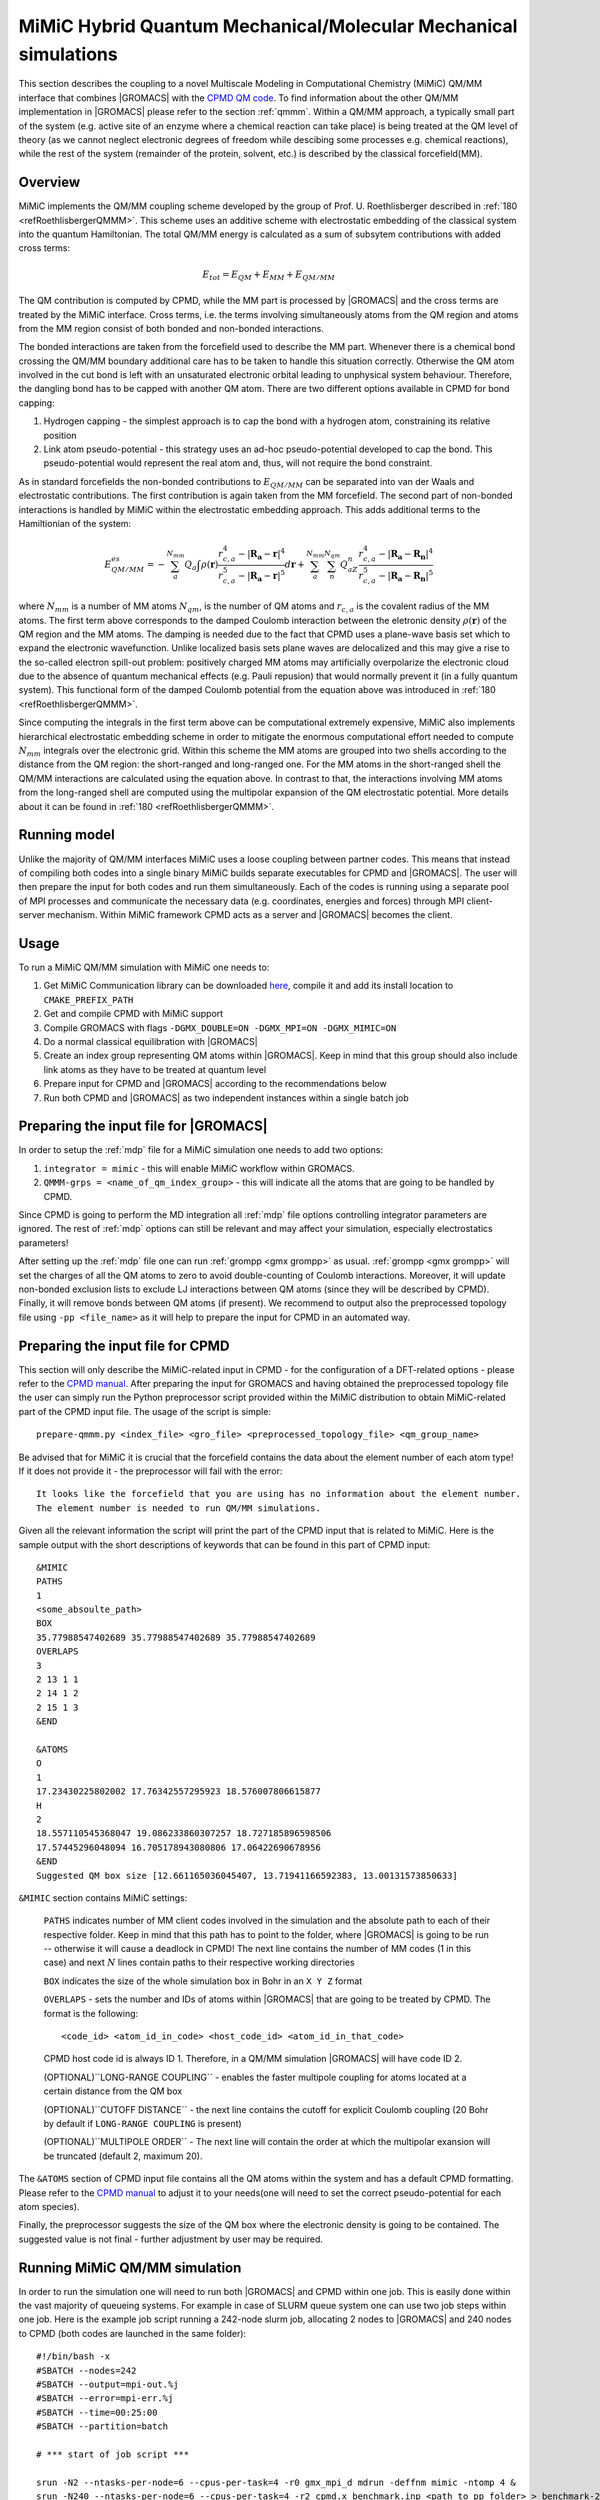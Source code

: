 .. _mimic:

MiMiC Hybrid Quantum Mechanical/Molecular Mechanical simulations
----------------------------------------------------------------

This section describes the coupling to a novel Multiscale Modeling
in Computational Chemistry (MiMiC) QM/MM interface
that combines |GROMACS| with the `CPMD QM code <http://cpmd.org/>`__.
To find information about the other QM/MM implementation in
|GROMACS| please refer to the section :ref:`qmmm`.
Within a QM/MM approach, a typically small part of the system
(e.g. active site of an enzyme where a chemical reaction can take place)
is being treated at the QM level of theory (as we cannot neglect electronic
degrees of freedom while descibing some processes e.g.  chemical 
reactions), while the rest of the system (remainder of the
protein, solvent, etc.) is described by the classical forcefield(MM).

Overview
^^^^^^^^
MiMiC implements the  QM/MM coupling scheme developed by the group
of Prof. U. Roethlisberger described in
\ :ref:`180 <refRoethlisbergerQMMM>`. This scheme uses an additive
scheme with electrostatic embedding of the classical system into
the quantum Hamiltonian. The total QM/MM energy is calculated as
a sum of subsytem contributions with added cross terms:

   .. math::

      E_{tot} = E_{QM}+E_{MM}+E_{QM/MM}

The QM contribution is computed by CPMD, while the MM part is
processed by |GROMACS| and the cross terms are treated by the
MiMiC interface. Cross terms, i.e. the terms involving simultaneously
atoms from the QM region and atoms from the MM region consist of
both bonded and non-bonded interactions. 

The bonded interactions are taken from the forcefield used to
describe the MM part. Whenever there is a chemical bond crossing
the QM/MM boundary additional care has to be taken to handle this
situation correctly. Otherwise the QM atom involved in the cut bond
is left with an unsaturated electronic orbital leading to
unphysical system behaviour. Therefore, the dangling bond has to be capped
with another QM atom. There are two different options available
in CPMD for bond capping:

#. Hydrogen capping - the simplest approach is to cap the bond with a
   hydrogen atom, constraining its relative position
   
#. Link atom pseudo-potential - this strategy uses an ad-hoc pseudo-potential
   developed to cap the bond. This pseudo-potential would represent the real
   atom and, thus, will not require the bond constraint.
   
As in standard forcefields the non-bonded contributions to :math:`E_{QM/MM}`
can be separated into van der Waals and electrostatic contributions.
The first contribution is again taken from the MM forcefield. The second
part of non-bonded interactions is handled by MiMiC within the
electrostatic embedding approach. This adds additional terms to the
Hamiltionian of the system:

   .. math::

      E_{QM/MM}^{es} = -\sum_a^{N_{mm}}Q_a\int\rho(\mathbf{r})\frac{r_{c,a}^4 
      - |\mathbf{R_a} - \mathbf{r}|^4}{r_{c,a}^5 - |\mathbf{R_a} - \mathbf{r}|^5}d\mathbf{r} 
      + \sum_a^{N_{mm}}\sum_n^{N_{qm}}Q_aZ_n
      \frac{r_{c,a}^4 - |\mathbf{R_a} - \mathbf{R_n}|^4}
      {r_{c,a}^5 - |\mathbf{R_a} - \mathbf{R_n}|^5}

where :math:`N_{mm}` is a number of MM atoms :math:`N_{qm}`, is the number of QM atoms
and :math:`r_{c,a}` is the covalent radius of the MM atoms. The first
term above corresponds to the damped Coulomb interaction between the
eletronic density :math:`\rho(\mathbf{r})` of the QM region and the MM
atoms. The damping is needed due to the fact that CPMD uses a plane-wave
basis set which to expand the electronic wavefunction. Unlike localized
basis sets plane waves are delocalized and this may give a rise to
the so-called electron spill-out problem: positively charged MM atoms
may artificially overpolarize the electronic cloud due to the absence
of quantum mechanical effects (e.g. Pauli repusion) that would normally
prevent it (in a fully quantum system). This functional form of the
damped Coulomb potential from the equation above was introduced in
\ :ref:`180 <refRoethlisbergerQMMM>`.

Since computing the integrals in the first term above can be computational
extremely expensive, MiMiC also implements hierarchical electrostatic
embedding scheme in order to mitigate the enormous computational effort
needed to compute :math:`N_mm` integrals over the electronic grid.
Within this scheme the MM atoms are grouped into two shells according
to the distance from the QM region: the short-ranged and long-ranged one.
For the MM atoms in the short-ranged shell the QM/MM interactions are
calculated using the equation above. In contrast to that, the interactions
involving MM atoms from the long-ranged shell are computed using
the multipolar expansion of the QM electrostatic potential.
More details about it can be found in \ :ref:`180 <refRoethlisbergerQMMM>`.


Running model
^^^^^^^^^^^^^

Unlike the majority of QM/MM interfaces MiMiC uses a loose coupling between
partner codes. This means that instead of compiling both codes into a
single binary MiMiC builds separate executables for CPMD and |GROMACS|.
The user will then prepare the input for both codes and run them simultaneously.
Each of the codes is running using a separate pool of MPI processes and 
communicate the necessary data (e.g. coordinates, energies and forces) 
through MPI client-server mechanism. Within MiMiC framework CPMD acts 
as a server and |GROMACS| becomes the client.

Usage
^^^^^
To run a MiMiC QM/MM simulation with MiMiC one needs to:

#. Get MiMiC Communication library can be downloaded `here
   <https://gitlab.com/MiMiC-projects/CommLib>`__,
   compile it and add its install location to ``CMAKE_PREFIX_PATH``
#. Get and compile CPMD with MiMiC support
#. Compile GROMACS with flags ``-DGMX_DOUBLE=ON -DGMX_MPI=ON -DGMX_MIMIC=ON``
#. Do a normal classical equilibration with |GROMACS|
#. Create an index group representing QM atoms within |GROMACS|.
   Keep in mind that this group should also include link atoms
   as they have to be treated at quantum level
#. Prepare input for CPMD and |GROMACS| according to the recommendations
   below
#. Run both CPMD and |GROMACS| as two independent instances within
   a single batch job

Preparing the input file for |GROMACS|
^^^^^^^^^^^^^^^^^^^^^^^^^^^^^^^^^^^^^^
In order to setup the :ref:`mdp` file for a MiMiC simulation one needs
to add two options:

#. ``integrator = mimic`` - this will enable MiMiC workflow within GROMACS.
#. ``QMMM-grps = <name_of_qm_index_group>`` - this will indicate all the atoms
   that are going to be handled by CPMD.

Since CPMD is going to perform the MD integration all :ref:`mdp`
file options controlling integrator parameters are ignored.
The rest of :ref:`mdp` options can still be relevant and may
affect your simulation, especially electrostatics parameters!

After setting up the :ref:`mdp` file one can run
:ref:`grompp <gmx grompp>` as usual. :ref:`grompp <gmx grompp>` will
set the charges of all the QM atoms to zero to avoid double-counting
of Coulomb interactions. Moreover, it will update non-bonded exclusion
lists to exclude LJ interactions between QM atoms (since they will
be described by CPMD). Finally, it will remove bonds between QM atoms
(if present). We recommend to output also the preprocessed topology
file using ``-pp <file_name>`` as it will help to prepare the input
for CPMD in an automated way.

Preparing the input file for CPMD
^^^^^^^^^^^^^^^^^^^^^^^^^^^^^^^^^
This section will only describe the MiMiC-related input in CPMD - for the
configuration of a DFT-related options - please refer to the `CPMD manual
<http://www.cpmd.org/downloadable-files/no-authentication/manual_v4_0_1.pdf>`__.
After preparing the input for GROMACS and having obtained the
preprocessed topology file the user can simply run the Python
preprocessor script provided within the MiMiC distribution to obtain
MiMiC-related part of the CPMD input file. The usage of the script is simple:

::

    prepare-qmmm.py <index_file> <gro_file> <preprocessed_topology_file> <qm_group_name>

Be advised that for MiMiC it is crucial that the forcefield contains the data about
the element number of each atom type! If it does not provide it - the preprocessor
will fail with the error:

::

    It looks like the forcefield that you are using has no information about the element number.
    The element number is needed to run QM/MM simulations.

Given all the relevant information the script will print the part of the CPMD
input that is related to MiMiC. Here is the sample output with the short
descriptions of keywords that can be found in this part of CPMD input:

::

    &MIMIC
    PATHS
    1
    <some_absoulte_path>
    BOX
    35.77988547402689 35.77988547402689 35.77988547402689
    OVERLAPS
    3
    2 13 1 1
    2 14 1 2
    2 15 1 3
    &END
    
    &ATOMS
    O
    1
    17.23430225802002 17.76342557295923 18.576007806615877
    H
    2
    18.557110545368047 19.086233860307257 18.727185896598506
    17.57445296048094 16.705178943080806 17.06422690678956
    &END
    Suggested QM box size [12.661165036045407, 13.71941166592383, 13.00131573850633]

``&MIMIC`` section contains MiMiC settings:

    ``PATHS`` indicates number of MM client codes involved in the simulation
    and the absolute path to each of their respective folder. Keep in mind
    that this path has to point to the folder, where |GROMACS| is going to
    be run -- otherwise it will cause a deadlock in CPMD! The next line
    contains the number of MM codes (1 in this case) and next :math:`N`
    lines contain paths to their respective working directories
    
    ``BOX`` indicates the size of the whole simulation box in Bohr in
    an ``X Y Z`` format

    ``OVERLAPS`` - sets the number and IDs of atoms within |GROMACS| that are going to be 
    treated by CPMD. The format is the following:

    ::

        <code_id> <atom_id_in_code> <host_code_id> <atom_id_in_that_code>
    
    CPMD host code id is always ID 1. Therefore, in a QM/MM simulation
    |GROMACS| will have code ID 2.

    (OPTIONAL)``LONG-RANGE COUPLING`` - enables the faster multipole coupling for
    atoms located at a certain distance from the QM box

    (OPTIONAL)``CUTOFF DISTANCE`` - the next line contains the cutoff for
    explicit Coulomb coupling  (20 Bohr by default if ``LONG-RANGE COUPLING``
    is present)

    (OPTIONAL)``MULTIPOLE ORDER`` - The next line will contain the order at which
    the multipolar exansion will be truncated (default 2, maximum 20).

The ``&ATOMS`` section of CPMD input file contains all the QM atoms
within the system and has a default CPMD formatting. Please refer
to the `CPMD manual
<http://www.cpmd.org/downloadable-files/no-authentication/manual_v4_0_1.pdf>`__
to adjust it to your needs(one will need to set the correct pseudo-potential
for each atom species).

Finally, the preprocessor suggests the size of the QM box where the electronic
density is going to be contained. The suggested value is not final
- further adjustment by user may be required.

Running MiMiC QM/MM simulation
^^^^^^^^^^^^^^^^^^^^^^^^^^^^^^

In order to run the simulation one will need to run both |GROMACS| and CPMD within one job.
This is easily done within the vast majority of queueing systems. For example in
case of SLURM queue system one can use two job steps within one job. Here is
the example job script running a 242-node slurm job, allocating 2 nodes to |GROMACS|
and 240 nodes to CPMD (both codes are launched in the same folder):

::

    #!/bin/bash -x
    #SBATCH --nodes=242
    #SBATCH --output=mpi-out.%j
    #SBATCH --error=mpi-err.%j
    #SBATCH --time=00:25:00
    #SBATCH --partition=batch
    
    # *** start of job script ***

    srun -N2 --ntasks-per-node=6 --cpus-per-task=4 -r0 gmx_mpi_d mdrun -deffnm mimic -ntomp 4 &
    srun -N240 --ntasks-per-node=6 --cpus-per-task=4 -r2 cpmd.x benchmark.inp <path_to_pp_folder> > benchmark-240-4.out &
    wait


Known Issues
^^^^^^^^^^^^

OpenMPI prior to version 3.x.x has a bug preventing the usage of MiMiC
completely - please use newer versions or other MPI distributions.

With IntelMPI communication between CPMD and |GROMACS| may result
in a deadlock in some situations. If it happens -- the way to avoid it is to
use IntelMPI-related environment variable:

::

    export FI_OFI_RXM_USE_SRX=1

